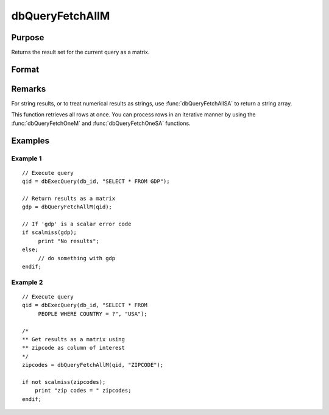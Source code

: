 
dbQueryFetchAllM
==============================================

Purpose
----------------

Returns the result set for the current query as a matrix.

Format
----------------
.. function:: result = dbQueryFetchAllM(qid[, columns])

    :param qid: query number.
    :type qid: scalar

    :param columns: Optional input. Gives specific columns to pull out from result matrix. Must be a subset of fields from ``SELECT`` statement.
    :type columns: string or string array

    :returns: **result** (*matrix*) - the result set; or if the result set is empty, a scalar error code.

Remarks
-------

For string results, or to treat numerical results as strings, use
:func:`dbQueryFetchAllSA` to return a string array.

This function retrieves all rows at once. You can process rows in an
iterative manner by using the :func:`dbQueryFetchOneM` and
:func:`dbQueryFetchOneSA` functions.


Examples
----------------

Example 1
+++++++++

::

    // Execute query
    qid = dbExecQuery(db_id, "SELECT * FROM GDP");

    // Return results as a matrix
    gdp = dbQueryFetchAllM(qid);

    // If 'gdp' is a scalar error code
    if scalmiss(gdp);
         print "No results";
    else;
         // do something with gdp
    endif;

Example 2
+++++++++

::

    // Execute query
    qid = dbExecQuery(db_id, "SELECT * FROM
         PEOPLE WHERE COUNTRY = ?", "USA");

    /*
    ** Get results as a matrix using
    ** zipcode as column of interest
    */
    zipcodes = dbQueryFetchAllM(qid, "ZIPCODE");

    if not scalmiss(zipcodes);
        print "zip codes = " zipcodes;
    endif;

.. seealso:: Functions :func:`dbQueryFetchAllSA`, :func:`dbQueryFetchOneM`, :func:`dbQueryFetchOneSA`
